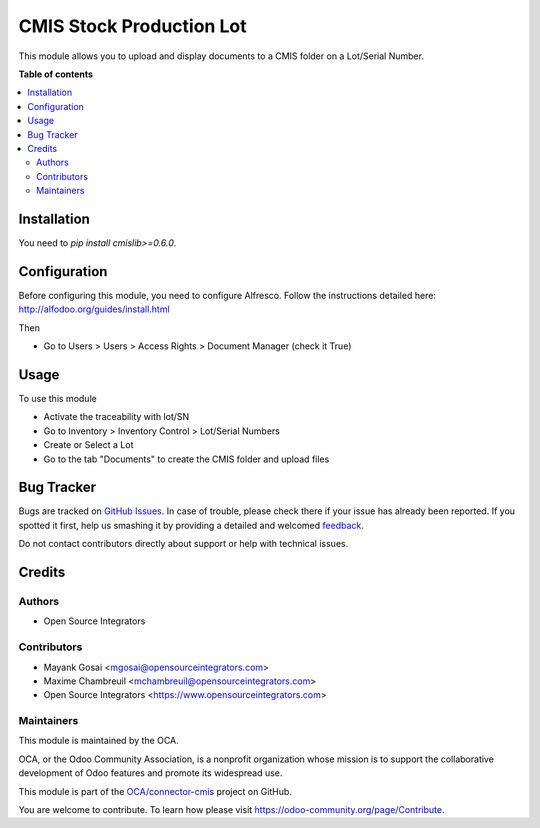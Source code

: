 =========================
CMIS Stock Production Lot
=========================

.. !!!!!!!!!!!!!!!!!!!!!!!!!!!!!!!!!!!!!!!!!!!!!!!!!!!!
   !! This file is generated by oca-gen-addon-readme !!
   !! changes will be overwritten.                   !!
   !!!!!!!!!!!!!!!!!!!!!!!!!!!!!!!!!!!!!!!!!!!!!!!!!!!!

.. |badge1| image:: https://img.shields.io/badge/maturity-Beta-yellow.png
    :target: https://odoo-community.org/page/development-status
    :alt: Beta
.. |badge2| image:: https://img.shields.io/badge/licence-AGPL--3-blue.png
    :target: http://www.gnu.org/licenses/agpl-3.0-standalone.html
    :alt: License: AGPL-3
.. |badge3| image:: https://img.shields.io/badge/github-OCA%2Fconnector--cmis-lightgray.png?logo=github
    :target: https://github.com/OCA/connector-cmis/tree/10.0/cmis_stock_production_lot
    :alt: OCA/connector-cmis
.. |badge4| image:: https://img.shields.io/badge/weblate-Translate%20me-F47D42.png
    :target: https://translation.odoo-community.org/projects/connector-cmis-10-0/connector-cmis-10-0-cmis_stock_production_lot
    :alt: Translate me on Weblate
.. |badge5| image:: https://img.shields.io/badge/runbot-Try%20me-875A7B.png
    :target: https://runbot.odoo-community.org/runbot/104/10.0
    :alt: Try me on Runbot

|badge1| |badge2| |badge3| |badge4| |badge5| 


This module allows you to upload and display documents to a CMIS folder on a Lot/Serial Number.

**Table of contents**

.. contents::
   :local:

Installation
============


You need to `pip install cmislib>=0.6.0`.

Configuration
=============


Before configuring this module, you need to configure Alfresco. Follow the instructions detailed here: http://alfodoo.org/guides/install.html

Then

* Go to Users > Users > Access Rights > Document Manager (check it True)

Usage
=====


To use this module

* Activate the traceability with lot/SN
* Go to Inventory > Inventory Control > Lot/Serial Numbers
* Create or Select a Lot
* Go to the tab "Documents" to create the CMIS folder and upload files

Bug Tracker
===========

Bugs are tracked on `GitHub Issues <https://github.com/OCA/connector-cmis/issues>`_.
In case of trouble, please check there if your issue has already been reported.
If you spotted it first, help us smashing it by providing a detailed and welcomed
`feedback <https://github.com/OCA/connector-cmis/issues/new?body=module:%20cmis_stock_production_lot%0Aversion:%2010.0%0A%0A**Steps%20to%20reproduce**%0A-%20...%0A%0A**Current%20behavior**%0A%0A**Expected%20behavior**>`_.

Do not contact contributors directly about support or help with technical issues.

Credits
=======

Authors
~~~~~~~

* Open Source Integrators

Contributors
~~~~~~~~~~~~


* Mayank Gosai <mgosai@opensourceintegrators.com>
* Maxime Chambreuil <mchambreuil@opensourceintegrators.com>
* Open Source Integrators <https://www.opensourceintegrators.com>

Maintainers
~~~~~~~~~~~

This module is maintained by the OCA.

.. image:: https://odoo-community.org/logo.png
   :alt: Odoo Community Association
   :target: https://odoo-community.org

OCA, or the Odoo Community Association, is a nonprofit organization whose
mission is to support the collaborative development of Odoo features and
promote its widespread use.

This module is part of the `OCA/connector-cmis <https://github.com/OCA/connector-cmis/tree/10.0/cmis_stock_production_lot>`_ project on GitHub.

You are welcome to contribute. To learn how please visit https://odoo-community.org/page/Contribute.
